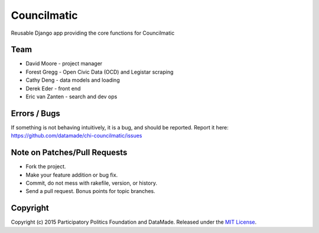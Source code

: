 Councilmatic
====================

Reusable Django app providing the core functions for Councilmatic

Team
----

-  David Moore - project manager
-  Forest Gregg - Open Civic Data (OCD) and Legistar scraping
-  Cathy Deng - data models and loading
-  Derek Eder - front end
-  Eric van Zanten - search and dev ops

Errors / Bugs
-------------

If something is not behaving intuitively, it is a bug, and should be
reported. Report it here:
https://github.com/datamade/chi-councilmatic/issues

Note on Patches/Pull Requests
-----------------------------

-  Fork the project.
-  Make your feature addition or bug fix.
-  Commit, do not mess with rakefile, version, or history.
-  Send a pull request. Bonus points for topic branches.

Copyright
---------

Copyright (c) 2015 Participatory Politics Foundation and DataMade.
Released under the `MIT
License <https://github.com/datamade/chi-councilmatic/blob/master/LICENSE>`__.
